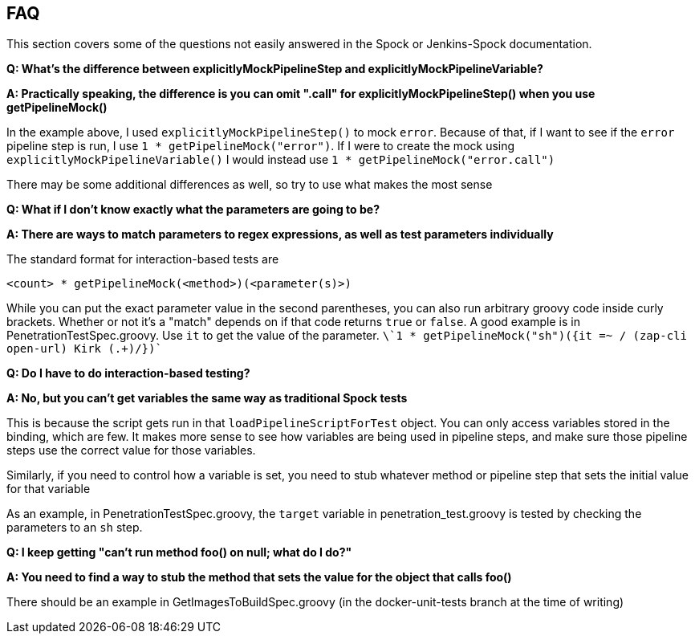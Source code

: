 == FAQ

This section covers some of the questions not easily answered in the
Spock or Jenkins-Spock documentation.

*Q: What's the difference between explicitlyMockPipelineStep and
explicitlyMockPipelineVariable?*

*A: Practically speaking, the difference is you can omit ".call" for
explicitlyMockPipelineStep() when you use getPipelineMock()*

In the example above, I used `explicitlyMockPipelineStep()` to mock
`error`. Because of that, if I want to see if the `error` pipeline step
is run, I use `1 * getPipelineMock("error")`. If I were to create the
mock using `explicitlyMockPipelineVariable()` I would instead use
`1 * getPipelineMock("error.call")`

There may be some additional differences as well, so try to use what
makes the most sense

*Q: What if I don't know exactly what the parameters are going to be?*

*A: There are ways to match parameters to regex expressions, as well as
test parameters individually*

The standard format for interaction-based tests are

[source,groovy]
----
<count> * getPipelineMock(<method>)(<parameter(s)>)
----

While you can put the exact parameter value in the second parentheses,
you can also run arbitrary groovy code inside curly brackets. Whether or
not it's a "match" depends on if that code returns `true` or `false`. A
good example is in PenetrationTestSpec.groovy. Use `it` to get the value
of the parameter.
`\`1 * getPipelineMock("sh")({it =~ / (zap-cli open-url) Kirk (.+)/})``

*Q: Do I have to do interaction-based testing?*

*A: No, but you can't get variables the same way as traditional Spock
tests*

This is because the script gets run in that `loadPipelineScriptForTest`
object. You can only access variables stored in the binding, which are
few. It makes more sense to see how variables are being used in pipeline
steps, and make sure those pipeline steps use the correct value for
those variables.

Similarly, if you need to control how a variable is set, you need to
stub whatever method or pipeline step that sets the initial value for
that variable

As an example, in PenetrationTestSpec.groovy, the `target` variable in
penetration_test.groovy is tested by checking the parameters to an `sh`
step.

*Q: I keep getting "can't run method foo() on null; what do I do?"*

*A: You need to find a way to stub the method that sets the value for
the object that calls foo()*

There should be an example in GetImagesToBuildSpec.groovy (in the
docker-unit-tests branch at the time of writing)

